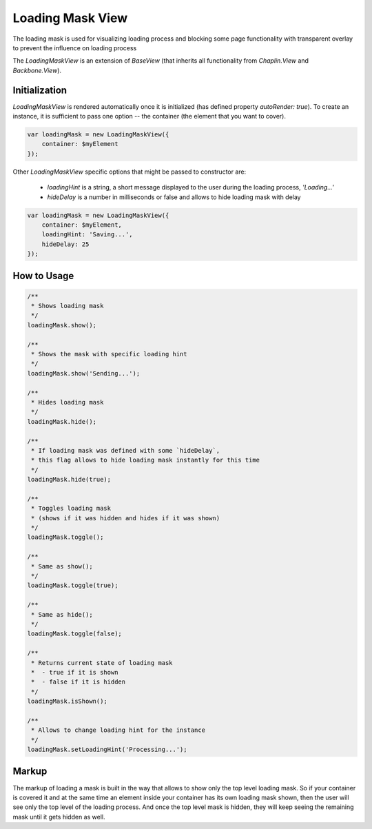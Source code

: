 .. _bundle-docs-platform-ui-bundle-load-mask-view:

Loading Mask View
=================

The loading mask is used for visualizing loading process and blocking some page functionality with transparent overlay to prevent the influence on loading process

The `LoadingMaskView` is an extension of `BaseView` (that inherits all functionality from `Chaplin.View` and `Backbone.View`).

Initialization
--------------

`LoadingMaskView` is rendered automatically once it is initialized (has defined property `autoRender: true`). To create an instance, it is sufficient to pass one option -- the container (the element that you want to cover).

.. code-block:: javascript


    var loadingMask = new LoadingMaskView({
        container: $myElement
    });

Other `LoadingMaskView` specific options that might be passed to constructor are:

 - `loadingHint` is a string, a short message displayed to the user during the loading process, `'Loading...'`
 - `hideDelay` is a number in milliseconds or false and allows to hide loading mask with delay

.. code-block:: javascript


     var loadingMask = new LoadingMaskView({
         container: $myElement,
         loadingHint: 'Saving...',
         hideDelay: 25
     });


How to Usage
------------

.. code-block:: javascript


    /**
     * Shows loading mask
     */
    loadingMask.show();

    /**
     * Shows the mask with specific loading hint
     */
    loadingMask.show('Sending...');

    /**
     * Hides loading mask
     */
    loadingMask.hide();

    /**
     * If loading mask was defined with some `hideDelay`,
     * this flag allows to hide loading mask instantly for this time
     */
    loadingMask.hide(true);

    /**
     * Toggles loading mask
     * (shows if it was hidden and hides if it was shown)
     */
    loadingMask.toggle();

    /**
     * Same as show();
     */
    loadingMask.toggle(true);

    /**
     * Same as hide();
     */
    loadingMask.toggle(false);

    /**
     * Returns current state of loading mask
     *  - true if it is shown
     *  - false if it is hidden
     */
    loadingMask.isShown();

    /**
     * Allows to change loading hint for the instance
     */
    loadingMask.setLoadingHint('Processing...');


Markup
------

The markup of loading a mask is built in the way that allows to show only the top level loading mask. So if your container is covered it and at the same time an element inside your container has its own loading mask shown, then the user will see only the top level of the loading process. And once the top level mask is hidden, they will keep seeing the remaining mask until it gets hidden as well.

